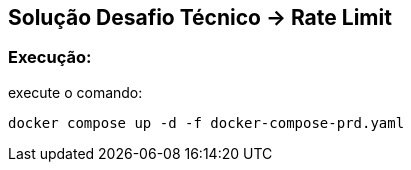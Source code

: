 == Solução Desafio Técnico -> Rate Limit

=== Execução:

execute o comando:

[source, shell]
----
docker compose up -d -f docker-compose-prd.yaml
----

